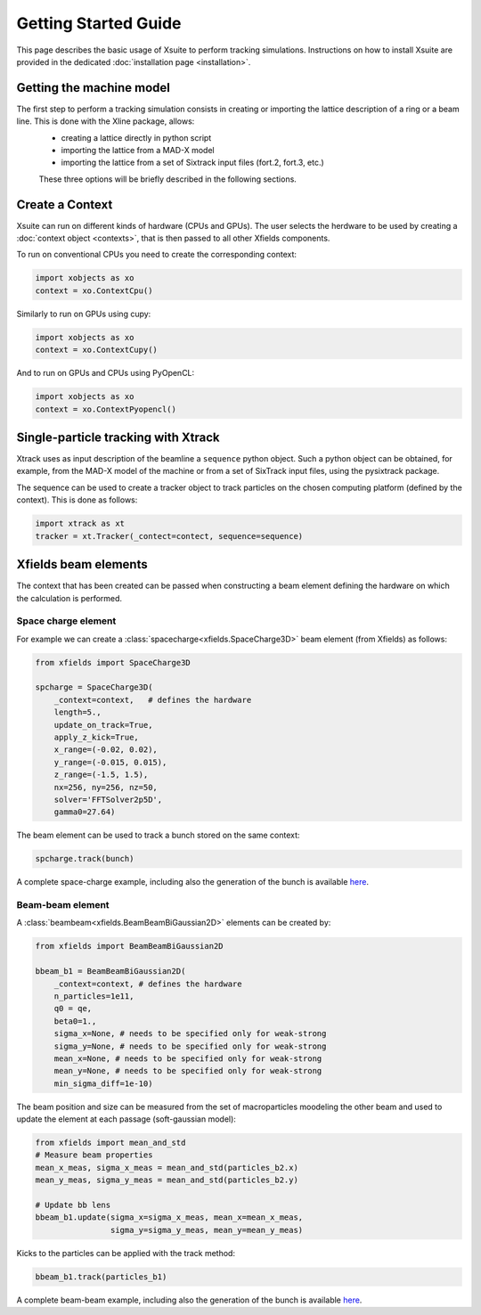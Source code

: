 Getting Started Guide
=====================

This page describes the basic usage of Xsuite to perform tracking simulations.
Instructions on how to install Xsuite are provided in the dedicated :doc:`installation page <installation>`.

Getting the machine model
-------------------------

The first step to perform a tracking simulation consists in creating or importing the lattice description of a ring or a beam line. This is done with the Xline package, allows:
 - creating a lattice directly in python script
 - importing the lattice from a MAD-X model 
 - importing the lattice from a set of Sixtrack input files (fort.2, fort.3, etc.)

 These three options will be briefly described in the following sections.

Create a Context
----------------

Xsuite can run on different kinds of hardware (CPUs and GPUs). The user selects the herdware to be used by
creating a :doc:`context object <contexts>`, that is then passed to all other Xfields components.

To run on conventional CPUs you need to create the corresponding context:

.. code-block:: python

    import xobjects as xo
    context = xo.ContextCpu()

Similarly to run on GPUs using cupy:

.. code-block:: python

    import xobjects as xo
    context = xo.ContextCupy()

And to run on GPUs and CPUs using PyOpenCL:

.. code-block:: python

    import xobjects as xo
    context = xo.ContextPyopencl()


Single-particle tracking with Xtrack
------------------------------------

Xtrack uses as input description of the beamline a ``sequence`` python object. Such a python object can be obtained, for example, from the MAD-X model of the machine or from a set of SixTrack input files, using the pysixtrack package.

The sequence can be used to create a tracker object to track particles on the chosen computing platform (defined by the context). This is done as follows:

.. code-block:: python

    import xtrack as xt
    tracker = xt.Tracker(_contect=contect, sequence=sequence)



Xfields beam elements
---------------------

The context that has been created can be passed when constructing a beam element defining the hardware on which the calculation is performed.

Space charge element
~~~~~~~~~~~~~~~~~~~~

For example we can create a :class:`spacecharge<xfields.SpaceCharge3D>`  beam element (from Xfields) as follows:

.. code-block:: python

    from xfields import SpaceCharge3D

    spcharge = SpaceCharge3D(
        _context=context,   # defines the hardware
        length=5.,
        update_on_track=True,
        apply_z_kick=True,
        x_range=(-0.02, 0.02),
        y_range=(-0.015, 0.015),
        z_range=(-1.5, 1.5),
        nx=256, ny=256, nz=50,
        solver='FFTSolver2p5D',
        gamma0=27.64)



The beam element can be used to track a bunch stored on the same context:

.. code-block:: python

    spcharge.track(bunch)


A complete space-charge example, including also the generation of the bunch is available `here <https://github.com/xsuite/xfields/blob/master/examples/001_spacecharge/000_spacecharge_example.py>`_.

Beam-beam element
~~~~~~~~~~~~~~~~~

A :class:`beambeam<xfields.BeamBeamBiGaussian2D>` elements can be created by:

.. code-block:: python

    from xfields import BeamBeamBiGaussian2D

    bbeam_b1 = BeamBeamBiGaussian2D(
        _context=context, # defines the hardware
        n_particles=1e11,
        q0 = qe,
        beta0=1.,
        sigma_x=None, # needs to be specified only for weak-strong
        sigma_y=None, # needs to be specified only for weak-strong
        mean_x=None, # needs to be specified only for weak-strong
        mean_y=None, # needs to be specified only for weak-strong
        min_sigma_diff=1e-10)

The beam position and size can be measured from the set of macroparticles moodeling the other beam and used to update the element at each passage (soft-gaussian model):

.. code-block:: python

    from xfields import mean_and_std
    # Measure beam properties
    mean_x_meas, sigma_x_meas = mean_and_std(particles_b2.x)
    mean_y_meas, sigma_y_meas = mean_and_std(particles_b2.y)

    # Update bb lens
    bbeam_b1.update(sigma_x=sigma_x_meas, mean_x=mean_x_meas,
                    sigma_y=sigma_y_meas, mean_y=mean_y_meas)

Kicks to the particles can be applied with the track method:

.. code-block:: python

    bbeam_b1.track(particles_b1)

A complete beam-beam example, including also the generation of the bunch is available `here <https://github.com/xsuite/xfields/blob/master/examples/002_beambeam/000_beambeam.py>`_.